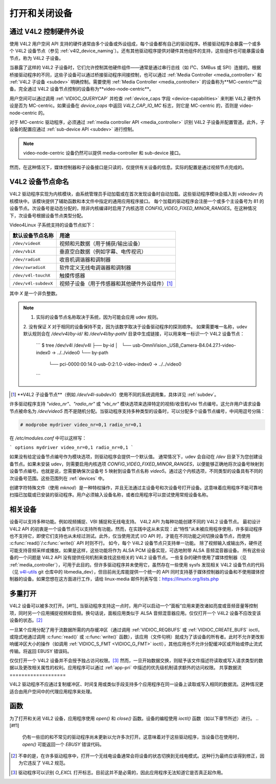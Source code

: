 .. 许可证标识符: GFDL-1.1-no-invariants-or-later
.. C 命名空间:: V4L

.. _open:

***************************
打开和关闭设备
***************************

.. _v4l2_hardware_control:

通过 V4L2 控制硬件外设
==========================================

使用 V4L2 用户空间 API 支持的硬件通常由多个设备或外设组成，每个设备都有自己的驱动程序。桥接驱动程序会暴露一个或多个 V4L2 设备节点（参见 :ref:`v4l2_device_naming`）。还有其他驱动程序提供对硬件其他组件的支持，这些组件也可能暴露设备节点，称为 V4L2 子设备。

当暴露了这样的 V4L2 子设备时，它们允许控制其他硬件组件——通常是通过串行总线（如 I²C、SMBus 或 SPI）连接的。根据桥接驱动程序的不同，这些子设备可以通过桥接驱动程序间接控制，也可以通过 :ref:`Media Controller <media_controller>` 和 :ref:`V4L2 子设备 <subdev>` 明确控制。需要使用 :ref:`Media Controller <media_controller>` 的设备称为**MC-centric**设备。完全通过 V4L2 设备节点控制的设备称为**video-node-centric**。

用户空间可以通过调用 :ref:`VIDIOC_QUERYCAP` 并检查 :ref:`device_caps 字段 <device-capabilities>` 来判断 V4L2 硬件外设是否为 MC-centric。如果设备在 `device_caps` 中返回 `V4L2_CAP_IO_MC` 标志，则它是 MC-centric 的，否则是 video-node-centric 的。

对于 MC-centric 驱动程序，必须通过 :ref:`media controller API <media_controller>` 识别 V4L2 子设备并配置管道。此外，子设备的配置应通过 :ref:`sub-device API <subdev>` 进行控制。

.. note::

   video-node-centric 设备仍然可以提供 media-controller 和 sub-device 接口。
然而，在这种情况下，媒体控制器和子设备接口是只读的，仅提供有关设备的信息。实际的配置是通过视频节点完成的。

.. _v4l2_device_naming:

V4L2 设备节点命名
=======================

V4L2 驱动程序实现为内核模块，由系统管理员手动加载或在首次发现设备时自动加载。这些驱动程序模块会插入到 `videodev` 内核模块中。该模块提供了辅助函数和本文件中指定的通用应用程序接口。
每个加载的驱动程序会注册一个或多个主设备号为 81 的设备节点。次设备号是动态分配的，除非内核编译时启用了内核选项 `CONFIG_VIDEO_FIXED_MINOR_RANGES`。在这种情况下，次设备号根据设备节点类型分配。

Video4Linux 子系统支持的设备节点如下：

======================== ====================================================
默认设备节点名称         用途
======================== ====================================================
``/dev/videoX``          视频和元数据（用于捕获/输出设备）
``/dev/vbiX``            垂直空白数据（例如字幕、电传视讯）
``/dev/radioX``          收音机调谐器和调制器
``/dev/swradioX``        软件定义无线电调谐器和调制器
``/dev/v4l-touchX``      触摸传感器
``/dev/v4l-subdevX``     视频子设备（用于传感器和其他硬件外设组件）\ [#]_
======================== ====================================================

其中 `X` 是一个非负整数。

.. note::
   
   1. 实际的设备节点名称取决于系统，因为可能会应用 udev 规则。
   2. 没有保证 `X` 对于相同的设备保持不变，因为该数字取决于设备驱动程序的探测顺序。
   如果需要唯一名称，udev 默认规则会在 `/dev/v4l/by-id/` 和 `/dev/v4l/by-path/` 目录中生成链接，可以用来唯一标识一个 V4L2 设备节点：

	```
	$ tree /dev/v4l
	/dev/v4l
	├── by-id
	│   └── usb-OmniVision._USB_Camera-B4.04.27.1-video-index0 -> ../../video0
	└── by-path
	    └── pci-0000:00:14.0-usb-0:2:1.0-video-index0 -> ../../video0
	```

.. [#] **V4L2 子设备节点**（例如 `/dev/v4l-subdevX`）使用不同的系统调用集，具体详见 :ref:`subdev`。

许多驱动程序支持 `"video_nr"`、`"radio_nr"` 或 `"vbi_nr"` 模块选项来选择特定的视频/收音机/vbi 节点编号。这允许用户请求设备节点被命名为 `/dev/video5` 而不是随机分配。当驱动程序支持多种类型的设备时，可以分配多个设备节点编号，中间用逗号分隔：

.. code-block:: none

   # modprobe mydriver video_nr=0,1 radio_nr=0,1

在 `/etc/modules.conf` 中可以这样写：

```
options mydriver video_nr=0,1 radio_nr=0,1
```

如果没有给定设备节点编号作为模块选项，则驱动程序会提供一个默认值。
通常情况下，udev 会自动在 `/dev` 目录下为您创建设备节点。如果未安装 udev，则需要启用内核选项 `CONFIG_VIDEO_FIXED_MINOR_RANGES`，以便能够正确地将次设备号映射到设备节点编号。也就是说，您需要确保次设备号 5 映射到设备节点名称 `video5`。通过这个内核选项，不同类型的设备具有不同的次设备号范围。这些范围列在 :ref:`devices` 中。

创建字符特殊文件（使用 `mknod`）是一种特权操作，并且无法通过主设备号和次设备号打开设备。这意味着应用程序不能可靠地扫描已加载或已安装的驱动程序。用户必须输入设备名称，或者应用程序可以尝试使用常规设备名称。

.. _related:

相关设备
=========

设备可以支持多种功能。例如视频捕捉、VBI 捕捉和无线电支持。
V4L2 API 为每种功能创建不同的 V4L2 设备节点。
最初设计 V4L2 API 的初衷是一个设备节点可以支持所有功能。然而，在实践中这从未实现：此“特性”从未被应用程序使用，许多驱动程序也不支持它，即使它们支持也从未经过测试。此外，仅当使用流式 I/O API 时，才能在不同功能之间切换设备节点，而使用 :c:func:`read()`/:c:func:`write()` API 时则不行。
如今，每个 V4L2 设备节点只支持单一功能。
除了视频输入或输出外，硬件还可能支持音频采样或播放。如果是这样，这些功能将作为 ALSA PCM 设备实现，可选地附带 ALSA 音频混音器设备。
所有这些设备的一个问题是 V4L2 API 没有提供任何机制来查找这些相关的 V4L2 设备节点。一些复杂的硬件使用了媒体控制器（见 :ref:`media_controller`），可用于此目的。但许多驱动程序并未使用它，虽然存在一些使用 sysfs 发现相关 V4L2 设备节点的代码（见 `v4l-utils <http://git.linuxtv.org/cgit.cgi/v4l-utils.git/>`__ git 仓库中的 libmedia_dev），但目前尚无库能提供一个统一的 API 同时支持基于媒体控制器的设备和不使用媒体控制器的设备。如果您想在这方面进行工作，请给 linux-media 邮件列表写信：`https://linuxtv.org/lists.php <https://linuxtv.org/lists.php>`__

多重打开
=========

V4L2 设备可以被多次打开。[#f1]_ 当驱动程序支持这一点时，用户可以启动一个“面板”应用来更改诸如亮度或音频音量等控制项，同时另一个应用捕捉视频和音频。换句话说，面板应用类似于 ALSA 音频混音器应用。仅仅打开一个 V4L2 设备不应改变该设备的状态。[#f2]_

一旦某个应用分配了用于流数据所需的内存缓冲区（通过调用 :ref:`VIDIOC_REQBUFS` 或 :ref:`VIDIOC_CREATE_BUFS` ioctl，或隐式地通过调用 :c:func:`read()` 或 :c:func:`write()` 函数），该应用（文件句柄）就成为了该设备的所有者。此时不允许更改影响缓冲区大小的操作（如调用 :ref:`VIDIOC_S_FMT <VIDIOC_G_FMT>` ioctl），其他应用也不允许分配缓冲区或开始或停止流式传输。将返回 EBUSY 错误码。

仅仅打开一个 V4L2 设备并不会授予独占访问权限。[#f3]_
然而，一旦开始数据交换，则赋予该文件描述符读取或写入请求类型的数据以及更改相关属性的权利。应用程序可以通过 :ref:`app-pri` 中描述的优先级机制请求额外的访问权限。
共享数据流
===================

V4L2 驱动程序不应通过复制缓冲区、时间复用或类似手段支持多个应用程序在同一设备上读取或写入相同的数据流。这种情况更适合由用户空间中的代理应用程序来处理。

函数
=========

为了打开和关闭 V4L2 设备，应用程序使用 `open()` 和 `close()` 函数。设备的编程使用 `ioctl()` 函数（如以下章节所述）进行。
.. [#f1]
   仍有一些旧的和不常见的驱动程序尚未更新以允许多次打开。这意味着对于这些驱动程序，当设备已在使用时，`open()` 可能返回一个 `EBUSY` 错误代码。
.. [#f2]
   不幸的是，在许多驱动程序中，打开一个无线电设备通常会将设备的状态切换到无线电模式。这种行为最终应该得到修正，因为它违反了 V4L2 规范。
.. [#f3]
   驱动程序可以识别 `O_EXCL` 打开标志。目前这并不是必需的，因此应用程序无法知道它是否真正起作用。
